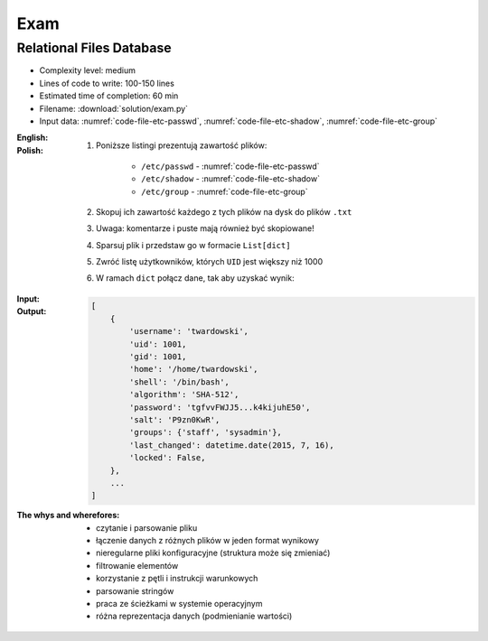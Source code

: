 ****
Exam
****


Relational Files Database
=========================
* Complexity level: medium
* Lines of code to write: 100-150 lines
* Estimated time of completion: 60 min
* Filename: :download:`solution/exam.py`
* Input data: :numref:`code-file-etc-passwd`, :numref:`code-file-etc-shadow`, :numref:`code-file-etc-group`

:English:
    .. todo:: English translation

:Polish:
    #. Poniższe listingi prezentują zawartość plików:

        - ``/etc/passwd`` - :numref:`code-file-etc-passwd`
        - ``/etc/shadow`` - :numref:`code-file-etc-shadow`
        - ``/etc/group`` - :numref:`code-file-etc-group`

    #. Skopuj ich zawartość każdego z tych plików na dysk do plików ``.txt``
    #. Uwaga: komentarze i puste mają również być skopiowane!
    #. Sparsuj plik i przedstaw go w formacie ``List[dict]``
    #. Zwróć listę użytkowników, których ``UID`` jest większy niż 1000
    #. W ramach ``dict`` połącz dane, tak aby uzyskać wynik:

:Input:
    .. literalinclude:: data/etc-passwd.txt
        :name: code-file-etc-passwd
        :language: text
        :caption: Przykładowa zawartość pliku ``/etc/passwd``

    .. literalinclude:: data/etc-shadow.txt
        :name: code-file-etc-shadow
        :language: text
        :caption: Przykładowa zawartość pliku ``/etc/shadow``

    .. literalinclude:: data/etc-group.txt
        :name: code-file-etc-group
        :language: text
        :caption: Przykładowa zawartość pliku ``/etc/group``

:Output:
    .. code-block:: python

        [
            {
                'username': 'twardowski',
                'uid': 1001,
                'gid': 1001,
                'home': '/home/twardowski',
                'shell': '/bin/bash',
                'algorithm': 'SHA-512',
                'password': 'tgfvvFWJJ5...k4kijuhE50',
                'salt': 'P9zn0KwR',
                'groups': {'staff', 'sysadmin'},
                'last_changed': datetime.date(2015, 7, 16),
                'locked': False,
            },
            ...
        ]

:The whys and wherefores:
    * czytanie i parsowanie pliku
    * łączenie danych z różnych plików w jeden format wynikowy
    * nieregularne pliki konfiguracyjne (struktura może się zmieniać)
    * filtrowanie elementów
    * korzystanie z pętli i instrukcji warunkowych
    * parsowanie stringów
    * praca ze ścieżkami w systemie operacyjnym
    * różna reprezentacja danych (podmienianie wartości)
